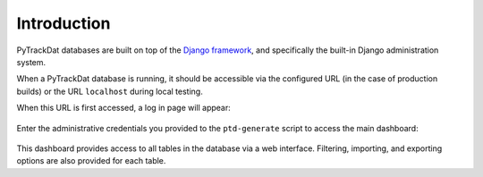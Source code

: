 ============
Introduction
============

PyTrackDat databases are built on top of the `Django framework`_, and
specifically the built-in Django administration system.

When a PyTrackDat database is running, it should be accessible via the
configured URL (in the case of production builds) or the URL ``localhost``
during local testing.

When this URL is first accessed, a log in page will appear:

.. figure:: ../_static/ptd_login.png
   :width: 300
   :alt: PyTrackDat Log In

Enter the administrative credentials you provided to the ``ptd-generate``
script to access the main dashboard:

.. figure:: ../_static/ptd_dashboard.png
   :width: 600
   :alt: PyTrackDat Dashboard

This dashboard provides access to all tables in the database via a web
interface. Filtering, importing, and exporting options are also provided for
each table.

.. _`Django framework`: http://djangoproject.com
